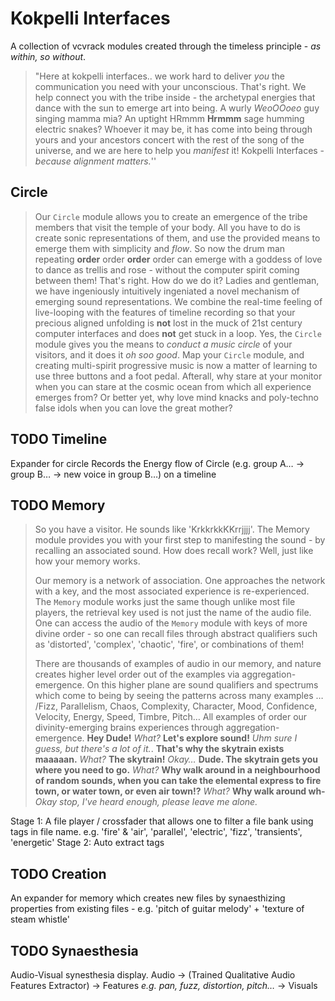 * Kokpelli Interfaces
[[file:img/cavee.jpg]]

A collection of vcvrack modules created through the timeless principle - /as within, so without/.

#+begin_quote
"Here at kokpelli interfaces.. we work hard to deliver /you/ the communication you need with your
unconscious. That's right. We help connect you with the tribe inside - the archetypal
energies that dance with the sun to emerge art into being. A wurly /WeoOOoeo/ guy singing mamma mia?
An uptight HRmmm *Hrmmm* sage humming electric snakes? Whoever it may be, it has come into being
through yours and your ancestors concert with the rest of the song of the universe, and we are here
to help you /manifest/ it!  Kokpelli Interfaces - /because alignment matters./'' 
#+end_quote

** Circle
#+ATTR_ORG: :width 750 
[[./img/README_2021_09_11__22:28:00.png]]


#+begin_quote
Our =Circle= module allows you to create an emergence of the tribe members that visit the temple of
your body. All you have to do is create sonic representations of them, and use the provided means to
emerge them with simplicity and /flow/. So now the drum man repeating *order* order *order* order can
emerge with a goddess of love to dance as trellis and rose - without the computer
spirit coming between them! That's right. How do we do it? Ladies and gentleman, we have ingeniously
intuitively ingeniated a novel mechanism of emerging sound representations. We combine the real-time
feeling of live-looping with the features of timeline recording so that your precious aligned
unfolding is *not* lost in the muck of 21st century computer interfaces and does *not* get stuck in a
loop. Yes, the =Circle= module gives you the means to /conduct a music circle/ of your visitors, and it
does it /oh soo good/. Map your =Circle= module, and creating multi-spirit progressive music is now a
matter of learning to use three buttons and a foot pedal. Afterall, why stare at your monitor when
you can stare at the cosmic ocean from which all experience emerges from? Or better yet, why love
mind knacks and poly-techno false idols when you can love the great mother? 
#+end_quote
** TODO Timeline
Expander for circle
Records the Energy flow of Circle (e.g. group A... -> group B... -> new voice in group B...) on a timeline

** TODO Memory
#+begin_quote
So you have a visitor. He sounds like 'KrkkrkkKKrrjjjj'. The Memory module provides you with your
first step to manifesting the sound - by recalling an associated sound. How does recall work? Well,
just like how your memory works. 

Our memory is a network of association. One approaches the network with a key, and the most
associated experience is re-experienced. The =Memory= module works just the same though unlike most
file players, the retrieval key used is not just the name of the audio file. One can access the
audio of the =Memory= module with keys of more divine order - so one can recall files through abstract
qualifiers such as 'distorted', 'complex', 'chaotic', 'fire', or combinations of them!

There are thousands of examples of audio in our memory, and nature creates higher level order out of
the examples via aggregation-emergence. On this higher plane are sound qualifiers and spectrums
which come to being by seeing the patterns across many examples ... /Fizz, Parallelism, Chaos,
Complexity, Character, Mood, Confidence, Velocity, Energy, Speed, Timbre, Pitch... All examples of
order our divinity-emerging brains experiences through aggregation-emergence. *Hey Dude!* /What?/ *Let's
explore sound!* /Uhm sure I guess, but there's a lot of it./. *That's why the skytrain exists maaaaan.*
/What?/ *The skytrain!* /Okay.../ *Dude. The skytrain gets you where you need to go.* /What?/ *Why walk around in a neighbourhood of random sounds, when you can take the elemental express to fire town, or water town, or even air town!?* /What?/ *Why walk around wh-* /Okay stop, I've heard enough, please leave me alone./

#+end_quote

Stage 1: A file player / crossfader that allows one to filter a file bank using tags in file name.
  e.g. 'fire' & 'air', 'parallel', 'electric', 'fizz', 'transients', 'energetic'
Stage 2: Auto extract tags

** TODO Creation
An expander for memory  which creates new files by synaesthizing properties from existing files -
e.g. 'pitch of guitar melody' + 'texture of steam whistle'

** TODO Synaesthesia
Audio-Visual synesthesia display.
Audio -> (Trained Qualitative Audio Features Extractor) -> Features /e.g. pan, fuzz, distortion, pitch.../ -> Visuals
